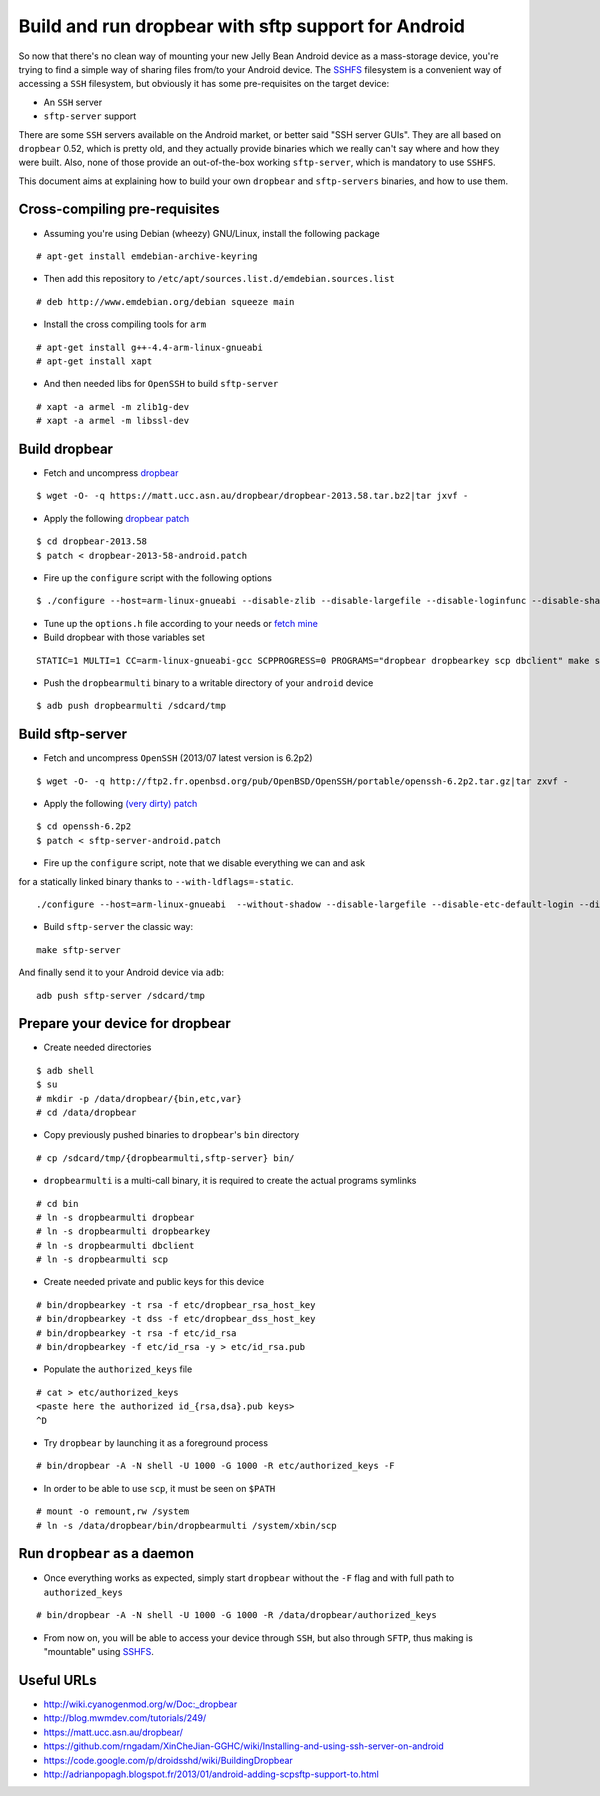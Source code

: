 Build and run dropbear with sftp support for Android
====================================================

So now that there's no clean way of mounting your new Jelly Bean Android device as a mass-storage device, you're trying to find a simple way of sharing files from/to your Android device. The `SSHFS`_ filesystem is a convenient way of accessing a ``SSH`` filesystem, but obviously it has some pre-requisites on the target device:

* An ``SSH`` server
* ``sftp-server`` support

There are some ``SSH`` servers available on the Android market, or better said "SSH server GUIs". They are all based on ``dropbear`` 0.52, which is pretty old, and  they actually provide binaries which we really can't say where and how they were built. Also, none of those provide an out-of-the-box working ``sftp-server``, which is mandatory to use ``SSHFS``.

This document aims at explaining how to build your own ``dropbear`` and ``sftp-servers`` binaries, and how to use them.

Cross-compiling pre-requisites
------------------------------

* Assuming you're using Debian (wheezy) GNU/Linux, install the following package

::

	# apt-get install emdebian-archive-keyring

* Then add this repository to ``/etc/apt/sources.list.d/emdebian.sources.list``

::

	# deb http://www.emdebian.org/debian squeeze main

* Install the cross compiling tools for ``arm``

::

	# apt-get install g++-4.4-arm-linux-gnueabi
	# apt-get install xapt

* And then needed libs for ``OpenSSH`` to build ``sftp-server``

::

	# xapt -a armel -m zlib1g-dev
	# xapt -a armel -m libssl-dev

Build dropbear
--------------

* Fetch and uncompress `dropbear`_

::

	$ wget -O- -q https://matt.ucc.asn.au/dropbear/dropbear-2013.58.tar.bz2|tar jxvf -

* Apply the following `dropbear patch`_

::

	$ cd dropbear-2013.58
	$ patch < dropbear-2013-58-android.patch

* Fire up the ``configure`` script with the following options

::

	$ ./configure --host=arm-linux-gnueabi --disable-zlib --disable-largefile --disable-loginfunc --disable-shadow --disable-utmp --disable-utmpx --disable-wtmp --disable-wtmpx --disable-pututline --disable-pututxline --disable-lastlog --disable-syslog CC=/usr/bin/arm-linux-gnueabi-gcc

* Tune up the ``options.h`` file according to your needs or `fetch mine`_

* Build dropbear with those variables set

::

	STATIC=1 MULTI=1 CC=arm-linux-gnueabi-gcc SCPPROGRESS=0 PROGRAMS="dropbear dropbearkey scp dbclient" make strip

* Push the ``dropbearmulti`` binary to a writable directory of your ``android`` device

::

	$ adb push dropbearmulti /sdcard/tmp

Build sftp-server
-----------------

* Fetch and uncompress ``OpenSSH`` (2013/07 latest version is 6.2p2)

::

	$ wget -O- -q http://ftp2.fr.openbsd.org/pub/OpenBSD/OpenSSH/portable/openssh-6.2p2.tar.gz|tar zxvf -

* Apply the following `(very dirty) patch`_

::

	$ cd openssh-6.2p2
	$ patch < sftp-server-android.patch

* Fire up the ``configure`` script, note that we disable everything we can and ask
for a statically linked binary thanks to ``--with-ldflags=-static``.

::

	./configure --host=arm-linux-gnueabi  --without-shadow --disable-largefile --disable-etc-default-login --disable-lastlog --disable-utmp --disable-utmpx --disable-wtmp --disable-wtmpx --disable-libutil --disable-pututline --disable-pututxline CC=/usr/bin/arm-linux-gnueabi-gcc --with-ldflags=-static

* Build ``sftp-server`` the classic way:

::

	make sftp-server

And finally send it to your Android device via ``adb``:

::

	adb push sftp-server /sdcard/tmp

Prepare your device for dropbear
--------------------------------

* Create needed directories

::

	$ adb shell
	$ su
	# mkdir -p /data/dropbear/{bin,etc,var}
	# cd /data/dropbear

* Copy previously pushed binaries to ``dropbear``'s ``bin`` directory

::

	# cp /sdcard/tmp/{dropbearmulti,sftp-server} bin/

* ``dropbearmulti`` is a multi-call binary, it is required to create the actual programs symlinks

::

	# cd bin
	# ln -s dropbearmulti dropbear
	# ln -s dropbearmulti dropbearkey
	# ln -s dropbearmulti dbclient
	# ln -s dropbearmulti scp

* Create needed private and public keys for this device

::

	# bin/dropbearkey -t rsa -f etc/dropbear_rsa_host_key
	# bin/dropbearkey -t dss -f etc/dropbear_dss_host_key
	# bin/dropbearkey -t rsa -f etc/id_rsa
	# bin/dropbearkey -f etc/id_rsa -y > etc/id_rsa.pub

* Populate the ``authorized_keys`` file

::

	# cat > etc/authorized_keys
	<paste here the authorized id_{rsa,dsa}.pub keys>
	^D

* Try ``dropbear`` by launching it as a foreground process

::

	# bin/dropbear -A -N shell -U 1000 -G 1000 -R etc/authorized_keys -F

* In order to be able to use ``scp``, it must be seen on ``$PATH``

::

	# mount -o remount,rw /system
	# ln -s /data/dropbear/bin/dropbearmulti /system/xbin/scp

Run ``dropbear`` as a daemon
--------------------------

* Once everything works as expected, simply start ``dropbear`` without the ``-F`` flag and with full path to ``authorized_keys``

::

	# bin/dropbear -A -N shell -U 1000 -G 1000 -R /data/dropbear/authorized_keys

* From now on, you will be able to access your device through ``SSH``, but also through ``SFTP``, thus making is "mountable" using `SSHFS`_.

Useful URLs
-----------

* http://wiki.cyanogenmod.org/w/Doc:_dropbear
* http://blog.mwmdev.com/tutorials/249/
* https://matt.ucc.asn.au/dropbear/
* https://github.com/rngadam/XinCheJian-GGHC/wiki/Installing-and-using-ssh-server-on-android
* https://code.google.com/p/droidsshd/wiki/BuildingDropbear
* http://adrianpopagh.blogspot.fr/2013/01/android-adding-scpsftp-support-to.html

.. _SSHFS: http://fuse.sourceforge.net/sshfs.html
.. _dropbear patch: patches/dropbear-2013-58-android.patch
.. _(very dirty) patch: patches/openssh-6.2p2-android.patch
.. _fetch mine: patches/options.h
.. _dropbear: https://matt.ucc.asn.au/dropbear/
